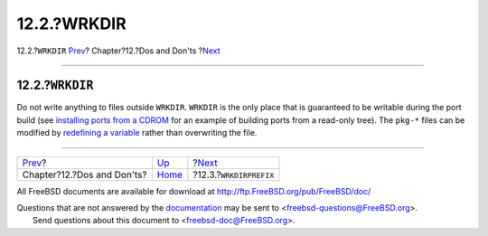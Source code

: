 ============
12.2.?WRKDIR
============

.. raw:: html

   <div class="navheader">

12.2.?\ ``WRKDIR``
`Prev <porting-dads.html>`__?
Chapter?12.?Dos and Don'ts
?\ `Next <porting-wrkdirprefix.html>`__

--------------

.. raw:: html

   </div>

.. raw:: html

   <div class="sect1">

.. raw:: html

   <div class="titlepage" xmlns="">

.. raw:: html

   <div>

.. raw:: html

   <div>

12.2.?\ ``WRKDIR``
------------------

.. raw:: html

   </div>

.. raw:: html

   </div>

.. raw:: html

   </div>

Do not write anything to files outside ``WRKDIR``. ``WRKDIR`` is the
only place that is guaranteed to be writable during the port build (see
`installing ports from a
CDROM <../../../../doc/en_US.ISO8859-1/books/handbook/ports-using.html#PORTS-CD>`__
for an example of building ports from a read-only tree). The ``pkg-*``
files can be modified by `redefining a variable <pkg-names.html>`__
rather than overwriting the file.

.. raw:: html

   </div>

.. raw:: html

   <div class="navfooter">

--------------

+---------------------------------+------------------------------+-------------------------------------------+
| `Prev <porting-dads.html>`__?   | `Up <porting-dads.html>`__   | ?\ `Next <porting-wrkdirprefix.html>`__   |
+---------------------------------+------------------------------+-------------------------------------------+
| Chapter?12.?Dos and Don'ts?     | `Home <index.html>`__        | ?12.3.?\ ``WRKDIRPREFIX``                 |
+---------------------------------+------------------------------+-------------------------------------------+

.. raw:: html

   </div>

All FreeBSD documents are available for download at
http://ftp.FreeBSD.org/pub/FreeBSD/doc/

| Questions that are not answered by the
  `documentation <http://www.FreeBSD.org/docs.html>`__ may be sent to
  <freebsd-questions@FreeBSD.org\ >.
|  Send questions about this document to <freebsd-doc@FreeBSD.org\ >.
